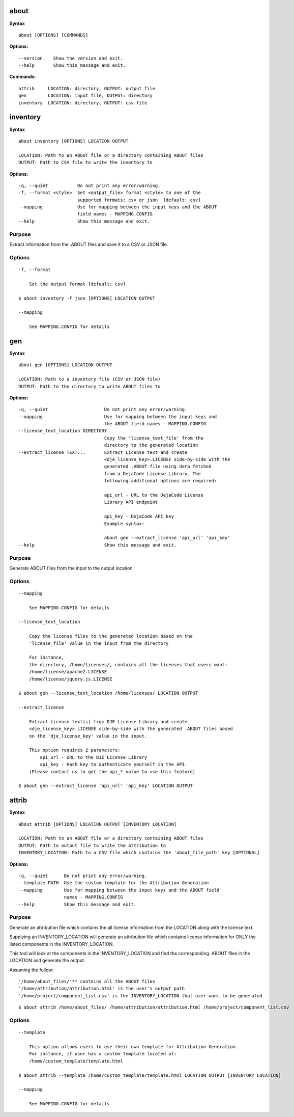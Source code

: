 about
=====

**Syntax**

::

    about [OPTIONS] [COMMANDS]

**Options:**

::

    --version    Show the version and exit.
    --help       Show this message and exit.

**Commands:**

::

    attrib     LOCATION: directory, OUTPUT: output file
    gen        LOCATION: input file, OUTPUT: directory
    inventory  LOCATION: directory, OUTPUT: csv file


inventory
=========

**Syntax**

::

    about inventory [OPTIONS] LOCATION OUTPUT

    LOCATION: Path to an ABOUT file or a directory containing ABOUT files
    OUTPUT: Path to CSV file to write the inventory to

**Options:**

::

    -q, --quiet           Do not print any error/warning.
    -f, --format <style>  Set <output_file> format <style> to one of the
                          supported formats: csv or json  [default: csv]
    --mapping             Use for mapping between the input keys and the ABOUT
                          field names - MAPPING.CONFIG
    --help                Show this message and exit.

Purpose
-------
Extract information from the .ABOUT files and save it to a CSV or JSON file.

Options
-------

::

    -f, --format
 
        Set the output format [default: csv]

    $ about inventory -f json [OPTIONS] LOCATION OUTPUT

    --mapping

        See MAPPING.CONFIG for details


gen
===

**Syntax**

::

    about gen [OPTIONS] LOCATION OUTPUT

    LOCATION: Path to a inventory file (CSV or JSON file)
    OUTPUT: Path to the directory to write ABOUT files to

**Options:**

::

    -q, --quiet                     Do not print any error/warning.
    --mapping                       Use for mapping between the input keys and
                                    the ABOUT field names - MAPPING.CONFIG
    --license_text_location DIRECTORY
                                    Copy the 'license_text_file' from the
                                    directory to the generated location
    --extract_license TEXT...       Extract License text and create
                                    <dje_license_key>.LICENSE side-by-side with the
                                    generated .ABOUT file using data fetched
                                    from a DejaCode License Library. The
                                    following additional options are required:

                                    api_url - URL to the DejaCode License
                                    Library API endpoint

                                    api_key - DejaCode API key
                                    Example syntax:

                                    about gen --extract_license 'api_url' 'api_key'
    --help                          Show this message and exit.

Purpose
-------
Generate ABOUT files from the input to the output location.

Options
-------

::

    --mapping

        See MAPPING.CONFIG for details

    --license_text_location

        Copy the license files to the generated location based on the 
        'license_file' value in the input from the directory

        For instance,
        the directory, /home/licenses/, contains all the licenses that users want:
        /home/license/apache2.LICENSE
        /home/license/jquery.js.LICENSE

    $ about gen --license_text_location /home/licenses/ LOCATION OUTPUT

    --extract_license

        Extract license text(s) from DJE License Library and create
        <dje_license_key>.LICENSE side-by-side with the generated .ABOUT files based
        on the 'dje_license_key' value in the input.

        This option requires 2 parameters:
            api_url - URL to the DJE License Library
            api_key - Hash key to authenticate yourself in the API.
        (Please contact us to get the api_* value to use this feature)

    $ about gen --extract_license 'api_url' 'api_key' LOCATION OUTPUT


attrib
======

**Syntax**

::

    about attrib [OPTIONS] LOCATION OUTPUT [INVENTORY_LOCATION]

    LOCATION: Path to an ABOUT file or a directory containing ABOUT files
    OUTPUT: Path to output file to write the attribution to
    INVENTORY_LOCATION: Path to a CSV file which contains the 'about_file_path' key [OPTIONAL]

**Options:**

::

    -q, --quiet      Do not print any error/warning.
    --template PATH  Use the custom template for the Attribution Generation
    --mapping        Use for mapping between the input keys and the ABOUT field
                     names - MAPPING.CONFIG
    --help           Show this message and exit.

Purpose
-------
Generate an attribution file which contains the all license information
from the LOCATION along with the license text.

Supplying an INVENTORY_LOCATION will generate an attribution file which contains
license information for ONLY the listed components in the INVENTORY_LOCATION.

This tool will look at the components in the INVENTORY_LOCATION and find the
corresponding .ABOUT files in the LOCATION and generate the output. 

Assuming the follow:

::

    '/home/about_files/'** contains all the ABOUT files
    '/home/attribution/attribution.html' is the user's output path
    '/home/project/component_list.csv' is the INVENTORY_LOCATION that user want to be generated

::

    $ about attrib /home/about_files/ /home/attribution/attribution.html /home/project/component_list.csv

Options
-------

::

    --template
    
        This option allows users to use their own template for Attribution Generation.
        For instance, if user has a custom template located at:
        /home/custom_template/template.html

    $ about attrib --template /home/custom_template/template.html LOCATION OUTPUT [INVENTORY_LOCATION]

    --mapping

        See MAPPING.CONFIG for details

